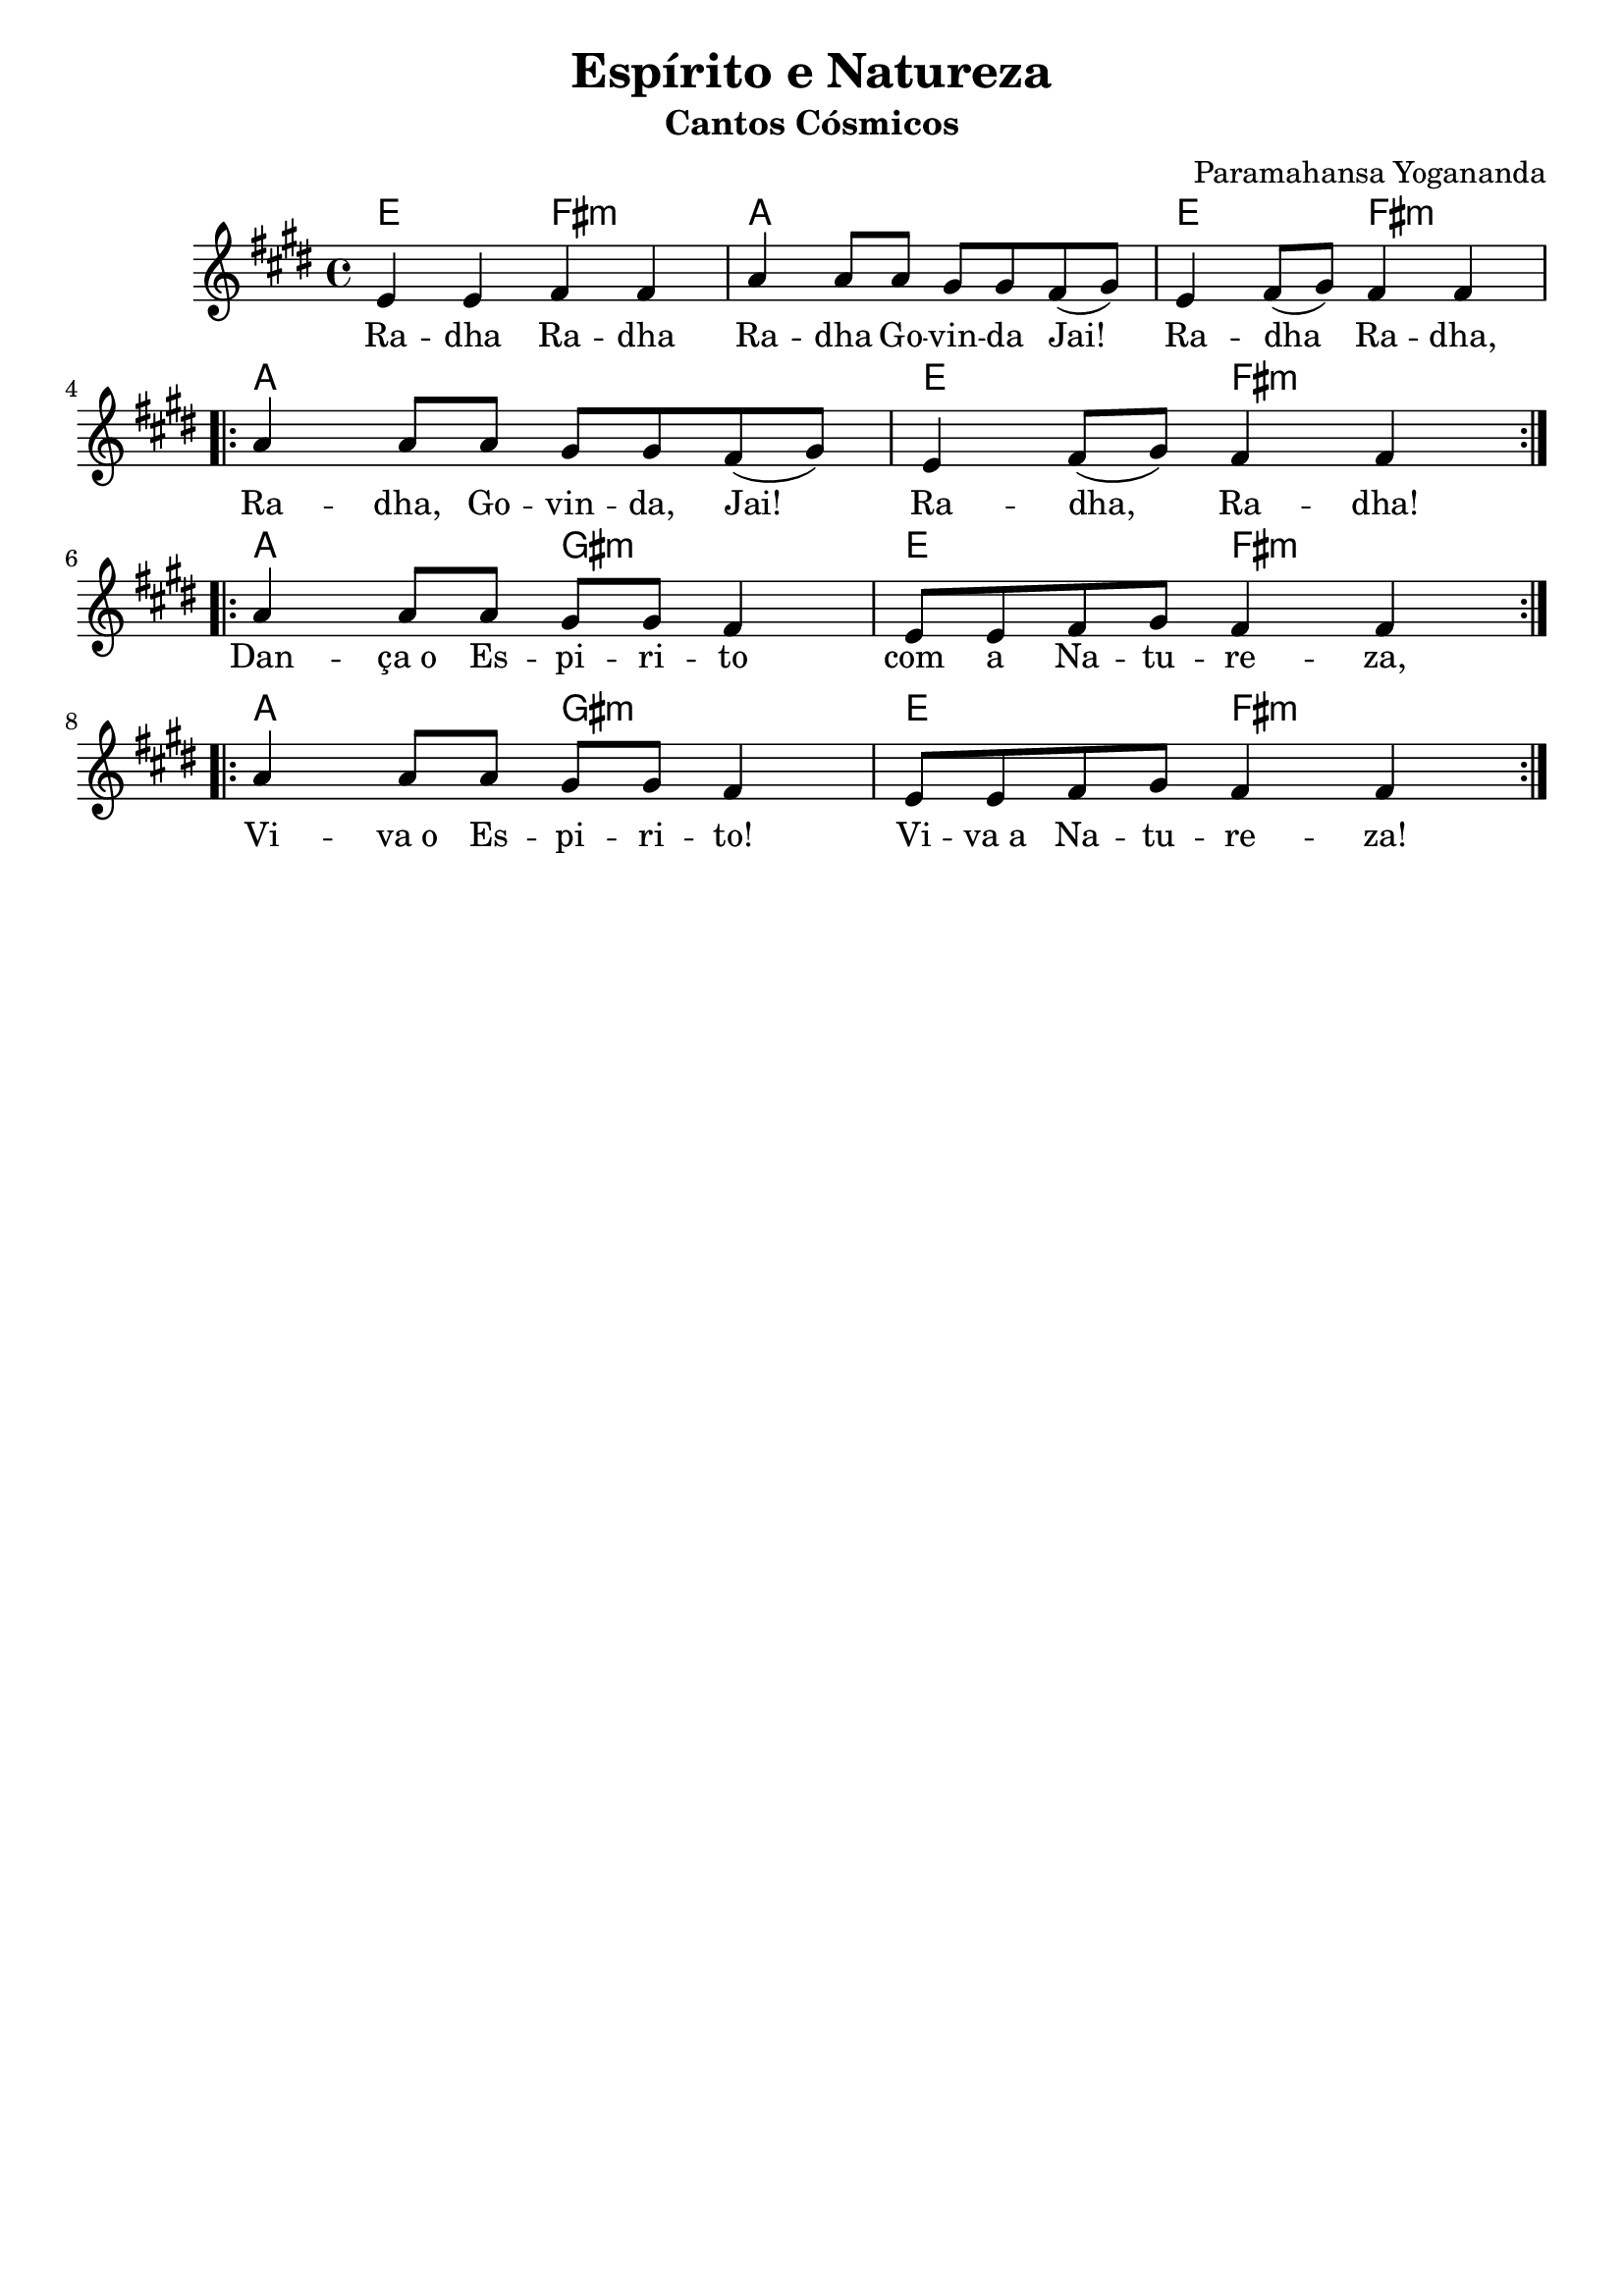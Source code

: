 \version "1.8.17"

\header {
  dedication=""
  title="Espírito e Natureza"
  subtitle="Cantos Cósmicos"
  subsubtitle=""
  poet=""
  meter=""
  piece=""
  composer="Paramahansa Yogananda"
  arranger=""
  opus=""
  instrument=""
  copyright=""
  tagline="Flor de Cristo"
}

pautaAa =
\relative c'
{
  \clef treble
  \key e \major
  \time 4/4
   e4  e fis fis |a a8 a gis gis  fis ( gis ) | e4 fis8 ( gis ) fis4 fis  \break
   \repeat volta 2 {
     a4 a8 a gis gis fis ( gis ) | e4 fis8 ( gis ) fis4 fis 
    } \break
   \repeat volta 2 {
     a4 a8 a gis gis fis4 | e8 e fis gis fis4 fis 
   } \break
   \repeat volta 2 {
     a4 a8 a gis gis fis4 | e8 e fis gis fis4 fis
   }
}
\addlyrics
{
Ra -- dha Ra -- dha Ra -- dha Go -- vin -- da Jai!_ Ra -- dha_ Ra -- dha,
Ra -- dha, Go -- vin -- da, Jai!_ Ra -- dha,_ Ra -- dha!
Dan -- "ça o" Es -- pi -- ri -- to com a Na -- tu -- re -- za,
Vi -- "va o" Es -- pi -- ri -- to! Vi -- "va a" Na -- tu -- re -- za!
}
harmoniaAa =
\chordmode
{
  \time 4/4
  e2: fis:m | a1: | e2: fis:m | 
  a1: | e2: fis:m |
  a2 gis:m | e  fis:m |
  a2 gis:m | e fis:m
}

\bookpart {
  \score {
    \new StaffGroup {
      \override Score.RehearsalMark #'self-alignment-X = #LEFT
      <<
        \new ChordNames   {\set chordChanges = ##t \harmoniaAa}
        \new Staff  \with {instrumentName = #"" shortInstrumentName = #""}  \pautaAa
      >>
    }
    \layout {}
  }
}

\bookpart {
  \header {instrument=""}
  \score {
    \transpose e d
    \new StaffGroup {
      \override Score.RehearsalMark #'self-alignment-X = #LEFT
      <<
        \new ChordNames {\set chordChanges = ##t \harmoniaAa}
        \new Staff \pautaAa
      >>
    }
    \layout {}
    \midi {}
  }
}


